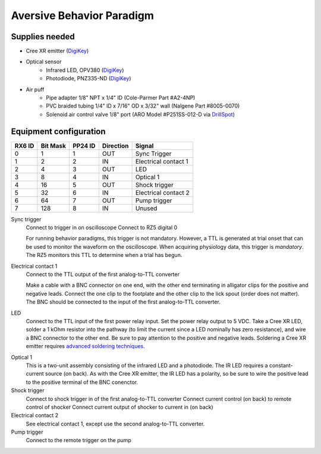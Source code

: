 ==========================
Aversive Behavior Paradigm
==========================

Supplies needed
===============

- Cree XR emitter (DigiKey_)
- Optical sensor
    - Infrared LED, OPV380 (DigiKey_)
    - Photodiode, PNZ335-ND (DigiKey_)
- Air puff
    - Pipe adapter 1/8" NPT x 1/4" ID (Cole-Parmer Part #A2-4NP)
    - PVC braided tubing 1/4" ID x 7/16" OD x 3/32" wall (Nalgene Part #8005-0070)
    - Solenoid air control valve 1/8" port (ARO Model #P251SS-012-D via DrillSpot_)

.. _DigiKey: http://digikey.com
.. _DrillSpot: http://www.drillspot.com

Equipment configuration
=======================

====== ======== ======= ========= ======
RX6 ID Bit Mask PP24 ID Direction Signal
====== ======== ======= ========= ======
0      1        1       OUT       Sync Trigger
1      2        2       IN        Electrical contact 1
2      4        3       OUT       LED
3      8        4       IN        Optical 1
4      16       5       OUT       Shock trigger
5      32       6       IN        Electrical contact 2
6      64       7       OUT       Pump trigger
7      128      8       IN        Unused
====== ======== ======= ========= ======

Sync trigger
    Connect to trigger in on oscilloscope
    Connect to RZ5 digital 0

    For running behavior paradigms, this trigger is not mandatory.  However, a
    TTL is generated at trial onset that can be used to monitor the waveform on
    the oscilloscope.  When acquiring physiology data, this trigger is
    *mandatory*.  The RZ5 monitors this TTL to determine when a trial has begun.
    
Electrical contact 1
    Connect to the TTL output of the first analog-to-TTL converter

    Make a cable with a BNC connector on one end, with the other end terminating
    in alligator clips for the positive and negative leads.  Connect the
    one clip to the footplate and the other clip to the lick spout (order does
    not matter).  The BNC should be connected to the input of the first
    analog-to-TTL converter.

LED
    Connect to the TTL input of the first power relay input.  Set the power
    relay output to 5 VDC.  Take a Cree XR LED, solder a 1 kOhm resistor into
    the pathway (to limit the current since a LED nominally has zero
    resistance), and wire a BNC connector to the other end.  Be sure to pay
    attention to the positive and negative leads.  Soldering a Cree XR emitter
    requires `advanced soldering techniques`_.

.. _`advanced soldering techniques`: http://www.youtube.com/watch?v=NSxmPGt353I

Optical 1
    This is a two-unit assembly consisting of the infrared LED and a photodiode.
    The IR LED requires a constant-current source (on back).  As with the Cree
    XR emitter, the IR LED has a polarity, so be sure to wire the positive lead
    to the positive terminal of the BNC conenctor.

Shock trigger
    Connect to shock trigger in of the first analog-to-TTL converter
    Connect current control (on back) to remote control of shocker
    Connect current output of shocker to current in (on back)

Electrical contact 2
    See electrical contact 1, except use the second analog-to-TTL converter.

Pump trigger
    Connect to the remote trigger on the pump
